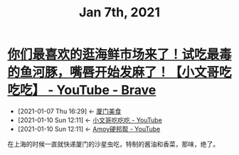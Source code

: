 #+TITLE: Jan 7th, 2021

* [[https://www.youtube.com/watch?v=H_SWfY6kQPI][你们最喜欢的逛海鲜市场来了！试吃最毒的鱼河豚，嘴唇开始发麻了！【小文哥吃吃吃】 - YouTube - Brave]]
:PROPERTIES:
:ID:       9ba67851-de71-485f-9de8-53397c5a99a7
:END:

- [2021-01-07 Thu 16:29] <- [[id:d263a1b4-6a95-4266-867a-3c5b322d96ec][厦门美食]]
- [2021-01-10 Sun 12:11] <- [[id:8e6c87de-0542-4a35-98a4-acd1f994b803][小文哥吃吃吃 - YouTube]]
- [2021-01-10 Sun 12:11] <- [[id:15f864b5-bf96-4c5b-8d0c-e07c09049f47][Amoy硬邦帮 - YouTube]]

在上海的时候一直就快递厦门的沙星虫吃，特制的酱油和香菜，那味，绝了。
